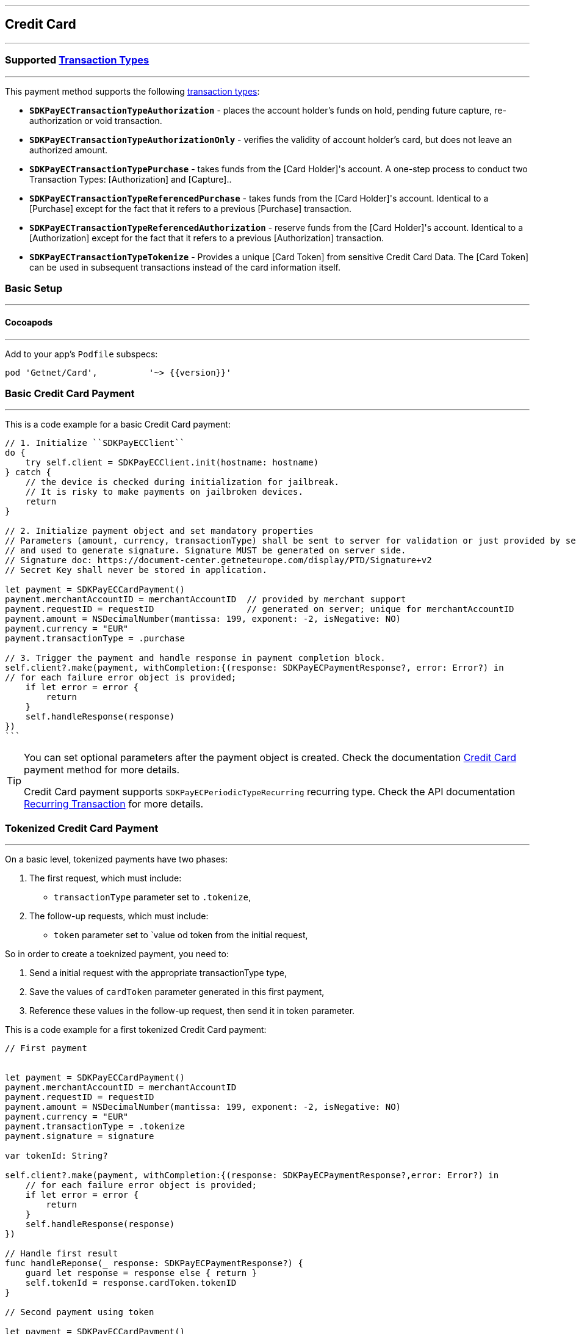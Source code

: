 [#MobilePaymentSDK_iOS_CreditCard]
---
== *Credit Card*
---

=== Supported https://docs.getneteurope.com/AppendixB.html[Transaction Types]
---

This payment method supports the following
https://docs.getneteurope.com/AppendixB.html[transaction
types]:

* *`SDKPayECTransactionTypeAuthorization`* - places the account holder’s
funds on hold, pending future capture, re-authorization or void
transaction.
* *`SDKPayECTransactionTypeAuthorizationOnly`* - verifies the validity
of account holder’s card, but does not leave an authorized amount.
* *`SDKPayECTransactionTypePurchase`* - takes funds from the [Card Holder]'s account. A one-step process to conduct two Transaction Types: [Authorization] and [Capture]..
* *`SDKPayECTransactionTypeReferencedPurchase`* - takes funds from the [Card Holder]'s account. Identical to a [Purchase] except for the fact that it refers to a previous [Purchase] transaction.
* *`SDKPayECTransactionTypeReferencedAuthorization`* - reserve funds from the [Card Holder]'s account. Identical to a [Authorization] except for the fact that it refers to a previous [Authorization] transaction.
* *`SDKPayECTransactionTypeTokenize`* - Provides a unique [Card Token] from sensitive Credit Card Data. The [Card Token] can be used in subsequent transactions instead of the card information itself.


[#MobilePaymentSDK_iOS_CreditCard_basic_setup]
=== Basic Setup
---

[#MobilePaymentSDK_iOS_CreditCard_basic_setup_cocoapods]
==== Cocoapods
---

Add to your app’s `Podfile` subspecs:
 
[source,ruby]
----
pod 'Getnet/Card',          '~> {{version}}'
----

[#MobilePaymentSDK_iOS_CreditCard_basic_payment]
=== Basic Credit Card Payment
---
This is a code example for a basic Credit Card payment:


[source,swift]
----
// 1. Initialize ``SDKPayECClient``
do {
    try self.client = SDKPayECClient.init(hostname: hostname)
} catch {
    // the device is checked during initialization for jailbreak.
    // It is risky to make payments on jailbroken devices.
    return
}

// 2. Initialize payment object and set mandatory properties
// Parameters (amount, currency, transactionType) shall be sent to server for validation or just provided by server
// and used to generate signature. Signature MUST be generated on server side.
// Signature doc: https://document-center.getneteurope.com/display/PTD/Signature+v2
// Secret Key shall never be stored in application.

let payment = SDKPayECCardPayment()
payment.merchantAccountID = merchantAccountID  // provided by merchant support
payment.requestID = requestID                  // generated on server; unique for merchantAccountID
payment.amount = NSDecimalNumber(mantissa: 199, exponent: -2, isNegative: NO)
payment.currency = "EUR"
payment.transactionType = .purchase

// 3. Trigger the payment and handle response in payment completion block.
self.client?.make(payment, withCompletion:{(response: SDKPayECPaymentResponse?, error: Error?) in
// for each failure error object is provided;
    if let error = error {
        return
    }
    self.handleResponse(response)
})
```
----

//-

[TIP]
====
You can set optional parameters after the payment object is created. Check the documentation <<CC_Fields, Credit Card>> payment method for more details.

Credit Card payment supports
`SDKPayECPeriodicTypeRecurring`
recurring type. Check the API documentation <<GeneralPlatformFeatures_Transactions_Recurring, Recurring Transaction>> for more details.
====

//-

[#MobilePaymentSDK_iOS_CreditCard_toeknized_payment]
=== Tokenized Credit Card Payment
---
On a basic level, tokenized payments have two phases:

[arabic]
. The first request, which must include:
* `transactionType` parameter set to
`.tokenize`,
. The follow-up requests, which must include:
* `token` parameter set to
`value od token from the initial request,

So in order to create a toeknized payment, you need to:

[arabic]
. Send a initial request with the appropriate transactionType type,
. Save the values of `cardToken` parameter generated in this first payment,
. Reference these values in the follow-up request, then send it in token parameter.

This is a code example for a first tokenized Credit Card payment:
[source,swift]
----
// First payment 


let payment = SDKPayECCardPayment()
payment.merchantAccountID = merchantAccountID  
payment.requestID = requestID
payment.amount = NSDecimalNumber(mantissa: 199, exponent: -2, isNegative: NO)
payment.currency = "EUR"
payment.transactionType = .tokenize
payment.signature = signature
  
var tokenId: String?

self.client?.make(payment, withCompletion:{(response: SDKPayECPaymentResponse?,error: Error?) in
    // for each failure error object is provided;
    if let error = error {
        return
    }
    self.handleResponse(response)
})

// Handle first result
func handleReponse(_ response: SDKPayECPaymentResponse?) {
    guard let response = response else { return }
    self.tokenId = response.cardToken.tokenID
}

// Second payment using token
  
let payment = SDKPayECCardPayment()
payment.merchantAccountID = merchantAccountID  
payment.requestID = requestID
payment.parentTransactionID = self.parentTransactionID
payment.amount = NSDecimalNumber(mantissa: 199, exponent: -2, isNegative: NO)
payment.currency = "EUR"
payment.transactionType = .purchase
payment.signature = signature

let token = SDKPayECCardToken()
token.tokenId = tokenId
payment.token = token


self.client?.make(payment, withCompletion:{(response: SDKPayECPaymentResponse?,error: Error?) in
    // for each failure error object is provided;
    if let error = error {
        return
    }
    self.handleResponse(response)
})
```
----

//-

[#MobilePaymentSDK_iOS_CreditCard_recurring_payment]
=== Recurring Credit Card Payment
---
On a basic level, recurring payments have two phases:

[arabic]
. The initial request, which must include:
* periodic type set to
`SDKPayECPeriodicTypeRecurring`,
* sequence type set to
`SDKPayECSequenceTypeFirst`.
. The follow-up requests, which must include:
* periodic type set to
`SDKPayECPeriodicTypeRecurring`,
* sequence type set to
`SDKPayECSequenceTypeRecurring`,
* `parentTransactionId` value
from the initial request.

So in order to create a recurring payment, you need to:

[arabic]
. Send a initial request with the appropriate periodic and sequence
flags,
. Save the values of
`parentTransactionId`
field generated in this first payment,
. Reference these values in the follow-up request, then send it with
appropriate periodic and sequence flags.

This is a code example for a first recurring Credit Card payment:
[source,swift]
----
// First payment 

let firstPeriodicType = SDKPayECPeriodic() 
firstPeriodicType.periodicType = .recurring
firstPeriodicType.sequenceType = .first

let payment = SDKPayECCardPayment()
payment.merchantAccountID = merchantAccountID  
payment.requestID = requestID
payment.amount = NSDecimalNumber(mantissa: 199, exponent: -2, isNegative: NO)
payment.currency = "EUR"
payment.transactionType = .debit
let periodic = SDKPayECPeriodic()
periodic.periodicType = periodicType
periodic.sequenceType = sequenceType
payment.periodic = firstPeriodicType
payment.signature = signature
  
var parentTransactionID: String?
self.client?.make(payment, withCompletion:{(response: SDKPayECPaymentResponse?,error: Error?) in
    // for each failure error object is provided;
    if let error = error {
        return
    }
    self.handleResponse(response)
})

// Handle first result
func handleReponse(_ response: SDKPayECPaymentResponse?) {
    guard let response = response else { return }
    self.parentTransactionID = response.parentTransactionID
}

// Second payment using parentTransactionId

let firstPeriodicType = SDKPayECPeriodic()
firstPeriodicType.periodicType = .recurring
firstPeriodicType.sequenceType = .final
  
let payment = SDKPayECCardPayment()
payment.merchantAccountID = merchantAccountID  
payment.requestID = requestID
payment.parentTransactionID = self.parentTransactionID
payment.amount = NSDecimalNumber(mantissa: 199, exponent: -2, isNegative: NO)
payment.currency = "EUR"
payment.transactionType = .autorization

let periodic = SDKPayECPeriodic()
periodic.periodicType = periodicType
periodic.sequenceType = sequenceType
payment.periodic = firstPeriodicType
payment.signature = signature

self.client?.make(payment, withCompletion:{(response: SDKPayECPaymentResponse?,error: Error?) in
    // for each failure error object is provided;
    if let error = error {
        return
    }
    self.handleResponse(response)
})
```
----

[#MobilePaymentSDK_iOS_CreditCard_Visualisaton]
=== Visualisation
---
[#MobilePaymentSDK_iOS_CreditCard_Visualisaton_Card]
==== Card 
---

[%autowidth, cols="a,a", frame=none, grid=none, role="center"]
|===
| Default | Customized

| image::images/07-01-02-integrating-mpsdk-on-ios/iOS/credit-card-screen.png[Card Screen, align=center, width=240, height=420]
| image::images/07-01-02-integrating-mpsdk-on-ios/iOS/credit-card-screen-customized.png[Card Screen, align=center, width=240, height=420]
|
|===


[#MobilePaymentSDK_iOS_CreditCard_Visualisaton_Card_CustomizingVisuals]
===== Customizing Visuals
---

To change colors within the SDK, set properties of the components, that
conforms to UIAppearance protocol. Changing any of these will affect
every module used in the SDK.

[arabic]
. `SDKPayECCancelButtonImage`
. `SDKPayECCancelButton`
. `SDKPayECNavigationBar`


//-
[#MobilePaymentSDK_iOS_CreditCard_Visualisaton_CardAnimated]
==== Card Animated
---

[%autowidth, cols="a,a", frame=none, grid=none, role="center"]
|===
| Default | Customized

| image::images/07-01-02-integrating-mpsdk-on-ios/iOS/credit-card-animated-screen.png[Card Screen, align=center, width=240, height=420]
| image::images/07-01-02-integrating-mpsdk-on-ios/iOS/credit-card-animated-screen-customized.png[Card Screen, align=center, width=240, height=420]
|
|===


[#MobilePaymentSDK_iOS_CreditCard_Visualisaton_CardAnimated_CustomizingVisuals]
===== Customizing Visuals
---

To change colors within the SDK, set properties of the components, that
conforms to UIAppearance protocol. Changing any of these will affect
every module used in the SDK.

[arabic]
. `SDKPayECCancelButtonImage`
. `SDKPayECCancelButton`
. `SDKPayECNavigationBar`

//-


[#MobilePaymentSDK_iOS_CreditCard_Visualisaton_CardField]
==== CardField
---

``SDKPayCardField`` is a specialized field for collecting card data, with
properties similar to ``UITextField``. It is designed to fit in a single
line and can be used where an ``UITextField`` would be appropriate:

[%autowidth, cols="a,a", frame=none, grid=none, role="center"]
|===
| Default | Customized

| image::images/07-01-02-integrating-mpsdk-on-ios/iOS/credit-cardfield.png[Card Screen, align=center, width=240, height=420]
| image::images/07-01-02-integrating-mpsdk-on-ios/iOS/credit-cardfield-customized.png[Card Screen, align=center, width=240, height=420]
|
|===


Create a ``SDKPayCardField`` (programmatically, or in XIB/Storyboard) and
keep the instance reference in your ``UIViewController``:

[source,swift]
----
class CardfieldVC: UIViewController, SDKPayECCardFieldDelegate {
    
    @IBOutlet weak var cardField: SDKPayECCardField!
    @IBOutlet weak var payBtn: UIButton!
```
}
----

//-
[#MobilePaymentSDK_iOS_CreditCard_Visualisaton_CardField_CustomizingVisuals]
==== Customizing Visuals
---

To change colors within the SDK, set properties of the components, that
conforms to UIAppearance protocol. Changing any of these will affect
every module used in the SDK.

[arabic]
. `SDKPayECCancelButtonImage`
. `SDKPayECCancelButton`
. `SDKPayECNavigationBar`

//-

[#MobilePaymentSDK_iOS_CreditCard_Visualisaton_CardFieldAnimated]
==== CardField Animated Alternative
---

[%autowidth, cols="a,a", frame=none, grid=none, role="center"]
|===
| Default | Customized

| image::images/07-01-02-integrating-mpsdk-on-ios/iOS/credit-cardfield-animated.png[Card Screen, align=center, width=240, height=420]
| image::images/07-01-02-integrating-mpsdk-on-ios/iOS/credit-cardfield-animated-customized.png[Card Screen, align=center, width=240, height=420]
|
|===

[#MobilePaymentSDK_iOS_CreditCard_Visualisaton_CardFieldAnimated_CustomizingVisuals]
===== Customizing Visuals
---

To change colors within the SDK, set properties of the components, that
conforms to UIAppearance protocol. Changing any of these will affect
every module used in the SDK.

[arabic]
. `SDKPayECCancelButtonImage`
. `SDKPayECCancelButton`
. `SDKPayECNavigationBar`

//-
